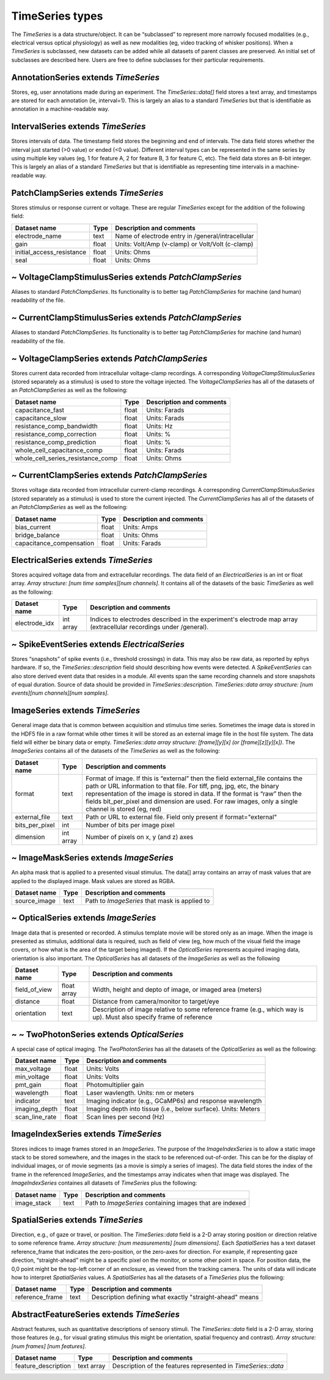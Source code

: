 ================
TimeSeries types
================

The *TimeSeries* is a data structure/object. It can be “subclassed” to represent more narrowly focused modalities (e.g.,
electrical versus optical physiology) as well as new modalities (eg, video tracking of whisker positions). When a
*TimeSeries* is subclassed, new datasets can be added while all datasets of parent classes are preserved. An initial set of subclasses are described here. Users are free to define subclasses for their particular requirements.

**AnnotationSeries** extends *TimeSeries*
-----------------------------------------

Stores, eg, user annotations made during an experiment. The *TimeSeries::data[]* field stores a text array, and
timestamps are stored for each annotation (ie, interval=1). This is largely an alias to a standard *TimeSeries* but that is identifiable as annotation in a machine-readable way.

**IntervalSeries** extends *TimeSeries*
---------------------------------------
Stores intervals of data. The timestamp field stores the beginning and end of intervals. The data field stores whether
the interval just started (>0 value) or ended (<0 value). Different interval types can be represented in the same series
by using multiple key values (eg, 1 for feature A, 2 for feature B, 3 for feature C, etc). The field data stores an
8-bit integer. This is largely an alias of a standard *TimeSeries* but that is identifiable as representing time intervals in a machine-readable way.

**PatchClampSeries** extends *TimeSeries*
-----------------------------------------
Stores stimulus or response current or voltage. These are regular *TimeSeries* except for the addition of the following field:

+-------------------------------+------------+--------------------------------------------------------------------+
| Dataset name                  | Type       | Description and comments                                           |
+===============================+============+====================================================================+
| electrode_name                | text       | Name of electrode entry in /general/intracellular                  |
+-------------------------------+------------+--------------------------------------------------------------------+
| gain                          | float      | Units: Volt/Amp (v-clamp) or Volt/Volt (c-clamp)                   |
+-------------------------------+------------+--------------------------------------------------------------------+
| initial_access_resistance     | float      | Units: Ohms                                                        |
+-------------------------------+------------+--------------------------------------------------------------------+
| seal                          | float      | Units: Ohms                                                        |
+-------------------------------+------------+--------------------------------------------------------------------+


~ **VoltageClampStimulusSeries** extends *PatchClampSeries*
-----------------------------------------------------------
Aliases to standard *PatchClampSeries*. Its functionality is to better tag *PatchClampSeries* for machine (and human) readability of the file.

~ **CurrentClampStimulusSeries** extends *PatchClampSeries*
-----------------------------------------------------------
Aliases to standard *PatchClampSeries*. Its functionality is to better tag *PatchClampSeries* for machine (and human) readability of the file.

~ **VoltageClampSeries** extends *PatchClampSeries*
---------------------------------------------------
Stores current data recorded from intracellular voltage-clamp recordings. A corresponding *VoltageClampStimulusSeries* (stored separately as a stimulus) is used to store the voltage injected. 
The *VoltageClampSeries* has all of the datasets of an *PatchClampSeries* as well as the following:

+-----------------------------------+--------+--------------------------------------------------------------------+
| Dataset name                      | Type   | Description and comments                                           |
+===================================+========+====================================================================+
| capacitance_fast                  | float  | Units: Farads                                                      |
+-----------------------------------+--------+--------------------------------------------------------------------+
| capacitance_slow                  | float  | Units: Farads                                                      |
+-----------------------------------+--------+--------------------------------------------------------------------+
| resistance_comp_bandwidth         | float  | Units: Hz                                                          |
+-----------------------------------+--------+--------------------------------------------------------------------+
| resistance_comp_correction        | float  | Units: %                                                           |
+-----------------------------------+--------+--------------------------------------------------------------------+
| resistance_comp_prediction        | float  | Units: %                                                           |
+-----------------------------------+--------+--------------------------------------------------------------------+
| whole_cell_capacitance_comp       | float  | Units: Farads                                                      |
+-----------------------------------+--------+--------------------------------------------------------------------+
| whole_cell_series_resistance_comp | float  | Units: Ohms                                                        |
+-----------------------------------+--------+--------------------------------------------------------------------+

~ **CurrentClampSeries** extends *PatchClampSeries*
---------------------------------------------------
Stores voltage data recorded from intracellular current-clamp recordings. A corresponding *CurrentClampStimulusSeries*
(stored separately as a stimulus) is used to store the current injected. 
The *CurrentClampSeries* has all of the datasets of an *PatchClampSeries* as well as the following:

+-----------------------------------+--------+--------------------------------------------------------------------+
| Dataset name                      | Type   | Description and comments                                           |
+===================================+========+====================================================================+
| bias_current                      | float  | Units: Amps                                                        |
+-----------------------------------+--------+--------------------------------------------------------------------+
| bridge_balance                    | float  | Units: Ohms                                                        |
+-----------------------------------+--------+--------------------------------------------------------------------+
| capacitance_compensation          | float  | Units: Farads                                                      |
+-----------------------------------+--------+--------------------------------------------------------------------+

**ElectricalSeries** extends *TimeSeries*
-----------------------------------------
Stores acquired voltage data from and extracellular recordings. The data field of an *ElectricalSeries* is an int or float
array. *Array structure: [num time samples][num channels]*. It contains all of the datasets of the basic *TimeSeries* as well as the following:

+-------------------------------+------------+--------------------------------------------------------------------+
| Dataset name                  | Type       | Description and comments                                           |
+===============================+============+====================================================================+
| electrode_idx                 | int array  | Indices to electrodes described in the experiment's electrode map  |
|                               |            | array (extracellular recordings under /general).                   |
+-------------------------------+------------+--------------------------------------------------------------------+


~ **SpikeEventSeries** extends *ElectricalSeries*
-------------------------------------------------
Stores “snapshots” of spike events (i.e., threshold crossings) in data. 
This may also be raw data, as reported by ephys hardware. 
If so, the *TimeSeries::description* field should describing how events were detected. 
A *SpikeEventSeries* can also store derived event data that resides in a module. 
All events span the same recording channels and store snapshots of equal duration. 
Source of data should be provided in *TimeSeries::description*.
*TimeSeries::data* *array structure: [num events][num channels][num samples]*. 


**ImageSeries** extends *TimeSeries*
------------------------------------
General image data that is common between acquisition and stimulus time series. Sometimes the image data is stored in
the HDF5 file in a raw format while other times it will be stored as an external image file in the host file system. The
data field will either be binary data or empty. *TimeSeries::data* *array structure: [frame][y][x] (or
[frame][z][y][x])*. The *ImageSeries* contains all of the datasets of the *TimeSeries* as well as the following:

+----------------------+------------+-----------------------------------------------------------------------------+
| Dataset name         | Type       | Description and comments                                                    |
+======================+============+=============================================================================+
| format               | text       | Format of image. If this is “external” then the field external_file         |
|                      |            | contains the path or URL information to that file. For tiff, png, jpg,      |
|                      |            | etc, the binary representation of the image is stored in data. If the       |
|                      |            | format is “raw” then the fields bit_per_pixel and dimension are used. For   |
|                      |            | raw images, only a single channel is stored (eg, red)                       |
+----------------------+------------+-----------------------------------------------------------------------------+
| external_file        | text       | Path or URL to external file. Field only present if format="external"       |
+----------------------+------------+-----------------------------------------------------------------------------+
| bits_per_pixel       | int        | Number of bits per image pixel                                              |
+----------------------+------------+-----------------------------------------------------------------------------+
| dimension            | int array  | Number of pixels on x, y (and z) axes                                       |
+----------------------+------------+-----------------------------------------------------------------------------+


~ **ImageMaskSeries** extends *ImageSeries*
-------------------------------------------
An alpha mask that is applied to a presented visual stimulus. The data[] array contains an array of mask values that are applied to the displayed image. Mask values are stored as RGBA. 

+----------------------+------------+-----------------------------------------------------------------------------+
| Dataset name         | Type       | Description and comments                                                    |
+======================+============+=============================================================================+
| source_image         | text       | Path to *ImageSeries* that mask is applied to                               |
+----------------------+------------+-----------------------------------------------------------------------------+

~ **OpticalSeries** extends *ImageSeries*
-----------------------------------------
Image data that is presented or recorded. A stimulus template movie will be stored only as an image. When the image is
presented as stimulus, additional data is required, such as field of view (eg, how much of the visual field the image
covers, or how what is the area of the target being imaged). If the *OpticalSeries* represents acquired imaging data,
orientation is also important. The *OpticalSeries* has all datasets of the *ImageSeries* as well as the following

+---------------------+-------------+-----------------------------------------------------------------------------+
| Dataset name        | Type        | Description and comments                                                    |
+=====================+=============+=============================================================================+
| field_of_view       | float array | Width, height and depto of image, or imaged area (meters)                   |
+---------------------+-------------+-----------------------------------------------------------------------------+
| distance            | float       | Distance from camera/monitor to target/eye                                  |
+---------------------+-------------+-----------------------------------------------------------------------------+
| orientation         | text        | Description of image relative to some reference frame (e.g., which way is   |
|                     |             | up). Must also specify frame of reference                                   |
+---------------------+-------------+-----------------------------------------------------------------------------+


~ ~ **TwoPhotonSeries** extends *OpticalSeries*
-----------------------------------------------
A special case of optical imaging. The *TwoPhotonSeries* has all the datasets of the *OpticalSeries* as well as the following:

+---------------------+-------------+-----------------------------------------------------------------------------+
| Dataset name        | Type        | Description and comments                                                    |
+=====================+=============+=============================================================================+
| max_voltage         | float       | Units: Volts                                                                |
+---------------------+-------------+-----------------------------------------------------------------------------+
| min_voltage         | float       | Units: Volts                                                                |
+---------------------+-------------+-----------------------------------------------------------------------------+
| pmt_gain            | float       | Photomultiplier gain                                                        |
+---------------------+-------------+-----------------------------------------------------------------------------+
| wavelength          | float       | Laser wavlength. Units: nm or meters                                        |
+---------------------+-------------+-----------------------------------------------------------------------------+
| indicator           | text        | Imaging indicator (e.g., GCaMP6s) and response wavelength                   |
+---------------------+-------------+-----------------------------------------------------------------------------+
| imaging_depth       | float       | Imaging depth into tissue (i.e., below surface). Units: Meters              |
+---------------------+-------------+-----------------------------------------------------------------------------+
| scan_line_rate      | float       | Scan lines per second (Hz)                                                  |
+---------------------+-------------+-----------------------------------------------------------------------------+


**ImageIndexSeries** extends *TimeSeries*
-----------------------------------------
Stores indices to image frames stored in an *ImageSeries*. The purpose of the *ImageIndexSeries* is to allow a static
image stack to be stored somewhere, and the images in the stack to be referenced out-of-order. This can be for the
display of individual images, or of movie segments (as a movie is simply a series of images). The data field stores the
index of the frame in the referenced *ImageSeries*, and the timestamps array indicates when that image was displayed.
The *ImageIndexSeries* containes all datasets of *TimeSeries* plus the following:

+---------------------+-------------+-----------------------------------------------------------------------------+
| Dataset name        | Type        | Description and comments                                                    |
+=====================+=============+=============================================================================+
| image_stack         | text        | Path to *ImageSeries* containing images that are indexed                    |
+---------------------+-------------+-----------------------------------------------------------------------------+

**SpatialSeries** extends *TimeSeries*
--------------------------------------
Direction, e.g., of gaze or travel, or position. The *TimeSeries::data* field is a 2-D array storing position or
direction relative to some reference frame. *Array structure: [num measurements] [num dimensions]*. Each *SpatialSeries*
has a text dataset reference_frame that indicates the zero-position, or the zero-axes for direction. For example, if
representing gaze direction, “straight-ahead” might be a specific pixel on the monitor, or some other point in space.
For position data, the 0,0 point might be the top-left corner of an enclosure, as viewed from the tracking camera. The
units of data will indicate how to interpret *SpatialSeries* values. A *SpatialSeries* has all the datasets of a
*TimeSeries* plus the following:

+---------------------+-------------+-----------------------------------------------------------------------------+
| Dataset name        | Type        | Description and comments                                                    |
+=====================+=============+=============================================================================+
| reference_frame     | text        | Description defining what exactly "straight-ahead" means                    |
+---------------------+-------------+-----------------------------------------------------------------------------+


**AbstractFeatureSeries** extends *TimeSeries*
----------------------------------------------
Abstract features, such as quantitative descriptions of sensory stimuli. The *TimeSeries::data* field is a 2-D array,
storing those features (e.g., for visual grating stimulus this might be orientation, spatial frequency and contrast).
*Array structure: [num frames] [num features]*.

+---------------------+-------------+-----------------------------------------------------------------------------+
| Dataset name        | Type        | Description and comments                                                    |
+=====================+=============+=============================================================================+
| feature_description | text array  | Description of the features represented in *TimeSeries::data*               |
+---------------------+-------------+-----------------------------------------------------------------------------+


